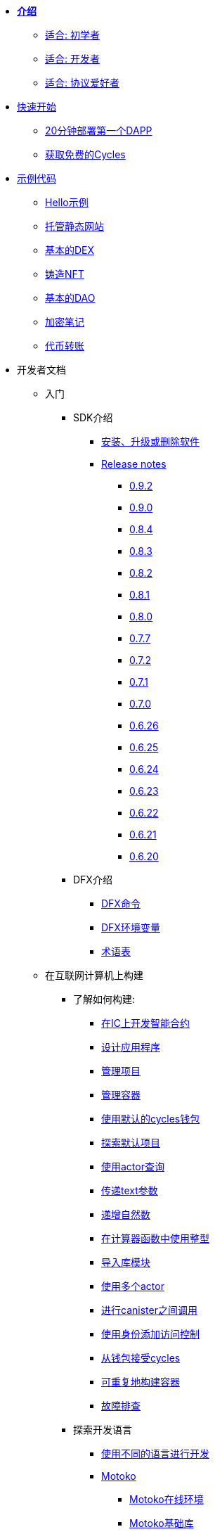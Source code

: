 * xref:introduction:welcome.adoc[**介绍**]
** xref:introduction:welcome.adoc#for-first-timers[适合: 初学者]
** xref:introduction:welcome.adoc#for-developers[适合: 开发者]
** xref:introduction:welcome.adoc#for-protocol-enthusiasts[适合: 协议爱好者]

* xref:quickstart:quickstart-intro.adoc[快速开始]
// ** xref:quickstart:newcomers.adoc[对于新人]
** xref:quickstart:how-to-deploy-hello-world-smart-contract.adoc[20分钟部署第一个DAPP]
** xref:quickstart:cycles-faucet.adoc[获取免费的Cycles]
// ** xref:quickstart:host-a-website.adoc[托管静态网站]
// ** xref:quickstart:local-quickstart.adoc[本地开发]
// ** xref:quickstart:network-quickstart.adoc[网络部署]

* xref:examples:index.adoc[示例代码]
** xref:examples:hello.adoc[Hello示例]
** xref:examples:host-a-website.adoc[托管静态网站]
** xref:examples:dex.adoc[基本的DEX]
** xref:examples:nft.adoc[铸造NFT]
** xref:examples:dao.adoc[基本的DAO]
** xref:examples:encrypted-notes.adoc[加密笔记]
** xref:examples:tokentransfer.adoc[代币转账]
// ** link:https://github.com/dfinity/awesome-dfinity[开源社区项目]
// ** xref:samples:hackathon-projects.adoc[黑客松项目]
// ** xref:samples:codelabs.adoc[Codlabs]

* 开发者文档
** 入门
*** SDK介绍
**** xref:developers-guide:install-upgrade-remove.adoc[安装、升级或删除软件]
**** xref:release-notes:sdk-release-notes.adoc[Release notes]
***** xref:release-notes:0.9.2-rn.adoc[0.9.2]
***** xref:release-notes:0.9.0-rn.adoc[0.9.0]
***** xref:release-notes:0.8.4-rn.adoc[0.8.4]
***** xref:release-notes:0.8.3-rn.adoc[0.8.3]
***** xref:release-notes:0.8.2-rn.adoc[0.8.2]
***** xref:release-notes:0.8.1-rn.adoc[0.8.1]
***** xref:release-notes:0.8.0-rn.adoc[0.8.0]
***** xref:release-notes:0.7.7-rn.adoc[0.7.7]
***** xref:release-notes:0.7.2-rn.adoc[0.7.2]
***** xref:release-notes:0.7.1-rn.adoc[0.7.1]
***** xref:release-notes:0.7.0-rn.adoc[0.7.0]
***** xref:release-notes:0.6.26-rn.adoc[0.6.26]
***** xref:release-notes:0.6.25-rn.adoc[0.6.25]
***** xref:release-notes:0.6.24-rn.adoc[0.6.24]
***** xref:release-notes:0.6.23-rn.adoc[0.6.23]
***** xref:release-notes:0.6.22-rn.adoc[0.6.22]
***** xref:release-notes:0.6.21-rn.adoc[0.6.21]
***** xref:release-notes:0.6.20-rn.adoc[0.6.20]
*** DFX介绍
**** xref:developers-guide:cli-reference.adoc[DFX命令]
**** xref:developers-guide:cli-reference/dfx-envars.adoc[DFX环境变量]
**** xref:developers-guide:glossary.adoc[术语表]
** 在互联网计算机上构建
*** 了解如何构建:
**** xref:developers-guide:sdk-guide.adoc[在IC上开发智能合约]
**** xref:developers-guide:design-apps.adoc[设计应用程序]
**** xref:developers-guide:customize-projects.adoc[管理项目]
**** xref:developers-guide:working-with-canisters.adoc[管理容器]
**** xref:developers-guide:default-wallet.adoc[使用默认的cycles钱包]
**** xref:developers-guide:tutorials/explore-templates.adoc[探索默认项目]
**** xref:developers-guide:tutorials/define-an-actor.adoc[使用actor查询]
**** xref:developers-guide:tutorials/hello-location.adoc[传递text参数]
**** xref:developers-guide:tutorials/counter-tutorial.adoc[递增自然数]
**** xref:developers-guide:tutorials/calculator.adoc[在计算器函数中使用整型]
**** xref:developers-guide:tutorials/phonebook.adoc[导入库模块]
**** xref:developers-guide:tutorials/multiple-actors.adoc[使用多个actor]
**** xref:developers-guide:tutorials/intercanister-calls.adoc[进行canister之间调用]
**** xref:developers-guide:tutorials/access-control.adoc[使用身份添加访问控制]
**** xref:developers-guide:tutorials/simple-cycles.adoc[从钱包接受cycles]
**** xref:developers-guide:tutorials/reproducible-builds.adoc[可重复地构建容器]
**** xref:developers-guide:troubleshooting.adoc[故障排查]

*** 探索开发语言

**** xref:developers-guide:work-with-languages.adoc[使用不同的语言进行开发]
**** xref:language-guide:motoko.adoc[Motoko]
***** link:https://m7sm4-2iaaa-aaaab-qabra-cai.raw.ic0.app/[Motoko在线环境]
***** xref:base-libraries:stdlib-intro.adoc[Motoko基础库]
***** Motoko Guide
****** xref:language-guide:about-this-guide.adoc[关于本指南]
****** xref:language-guide:motoko-introduction.adoc[介绍]
****** xref:language-guide:basic-concepts.adoc[基本概念和术语]
****** xref:language-guide:mutable-state.adoc[可变状态]
****** xref:language-guide:local-objects-classes.adoc[本地对象和类]
****** xref:language-guide:actors-async.adoc[Actors和异步数据]
****** xref:language-guide:errors.adoc[错误处理]
****** xref:language-guide:pattern-matching.adoc[模式匹配]
****** xref:language-guide:sharing.adoc[共享数据和行为]
****** xref:language-guide:modules-and-imports.adoc[模块和导入]
****** xref:language-guide:control-flow.adoc[(命令式)控制流]
****** xref:language-guide:structural-equality.adoc[结构方程(平等)]
****** xref:language-guide:actor-classes.adoc[Actor类]
****** xref:language-guide:caller-id.adoc[Principals和调用者身份]
****** xref:language-guide:cycles.adoc[管理cycles]
****** xref:language-guide:upgrades.adoc[稳定变量与upgrade方法]
****** xref:language-guide:compatibility.adoc[更新升级的兼容性]
****** xref:language-guide:stablememory.adoc[稳定存储(实验性)]
****** xref:language-guide:heartbeats.adoc[心跳机制(定时任务)]
****** xref:language-guide:language-manual.adoc[语言速览手册]
****** xref:language-guide:compiler-ref.adoc[编译器手册]
****** xref:language-guide:motoko-grammar.adoc[Motoko语法]
****** xref:language-guide:overview.adoc[Motoko简介]
****** xref:language-guide:style.adoc[Motoko编程规范]

**** xref:rust-guide:rust-intro.adoc[Rust]
***** xref:rust-guide:rust-quickstart.adoc[快速开始]
***** xref:rust-guide:rust-counter.adoc[简单的计数器]
***** xref:rust-guide:multiply-dependency.adoc[基础依赖]
***** xref:rust-guide:rust-profile.adoc[简介]
***** xref:rust-guide:rust-optimize.adoc[优化Rust程序]

**** xref:candid-guide:candid-intro.adoc[Candid]
***** xref:candid-guide:candid-concepts.adoc[什么是Candid?]
***** xref:candid-guide:candid-howto.adoc[如何使用]
// ***** xref:candid-guide:candid-types.adoc[参考] commented out because it had error in netlify logs
****** xref:candid-guide:candid-types.adoc[支持的类型]
****** link:https://github.com/dfinity/candid[Candid规范]
****** link:https://docs.rs/candid[Candid的Rust库]

*** 介绍互联网身份
**** xref:ic-identity-guide:what-is-ic-identity.adoc[什么是互联网身份]
**** xref:ic-identity-guide:auth-how-to.adoc[如何使用互联网身份]
**** xref:ic-identity-guide:hello-guide.adoc[Windows Hello指南]

*** 前端开发
**** xref:developers-guide:webpack-config.adoc[添加前端资源]
**** xref:developers-guide:tutorials/custom-frontend.adoc[自定义前端]
**** xref:developers-guide:tutorials/my-contacts.adoc[添加CSS样式]

*** Security Best Practices
**** xref:security-best-practices:introduction.adoc[Introduction]
**** xref:security-best-practices:general-security-best-practices.adoc[General Security Best Practices]
**** xref:security-best-practices:web-app-development-security-best-practices.adoc[Web App Development Security Best Practices]
**** xref:security-best-practices:rust-canister-development-security-best-practices.adoc[Rust Canister Development Security Best Practices]
* 协议文档
** .xref:developers-guide:concepts/concepts-intro.adoc[概念]
*** xref:developers-guide:concepts/what-is-IC.adoc[什么是IC(互联网计算机)]
*** xref:interface-spec:index.adoc[互联网计算机接口规范]
*** xref:developers-guide:concepts/nodes-subnets.adoc[节点和子网络]
*** xref:developers-guide:concepts/data-centers.adoc[去中心化数据中心]
*** xref:developers-guide:concepts/canisters-code.adoc[Canister和代码]
*** xref:developers-guide:concepts/trust-in-canisters.adoc[信任canister]
*** xref:developers-guide:concepts/tokens-cycles.adoc[代币和cycles]
*** xref:developers-guide:concepts/governance.adoc[神经元和治理]
*** xref:developers-guide:concepts/bitcoin-integration.adoc[比特币整合]

* 通用文档
** Overview of self-custody
*** xref:token-holders:custody-options-intro.adoc[Choosing self-custody for digital assets]
*** xref:token-holders:self-custody-quickstart.adoc[Self-custody quick start]
** 账本概述
*** xref:integration:ledger-quick-start.adoc[账本快速开始]
** NNS概述
*** xref:token-holders:nns-app-quickstart.adoc[NNS应用快速开始]

* 其他资源
** 开发者视频
*** link:https://www.youtube.com/watch?v=oxEr8UzGeBo&list=PLuhDt1vhGcrf4DgKZecU3ar_RA1cB0vUT&index=11&ab_channel=DFINITY[Internet Identity^]
*** link:https://www.youtube.com/watch?v=4eSceDOS-Ms&list=PLuhDt1vhGcrf4DgKZecU3ar_RA1cB0vUT&index=21&ab_channel=DFINITY[Motoko^]
*** link:https://www.youtube.com/watch?v=GzkRsbqPaA0&ab_channel=DFINITY[Building a multiplayer game for the Internet Computer^]
*** link:https://www.youtube.com/watch?v=b_nc6yx5_DQ&list=PLuhDt1vhGcrf4DgKZecU3ar_RA1cB0vUT&index=7&ab_channel=DFINITY[Deploying static sites to the Internet Computer^]
*** link:https://www.youtube.com/watch?v=2miweY9-vZc&list=PLuhDt1vhGcrf4DgKZecU3ar_RA1cB0vUT&index=6&ab_channel=DFINITY[Zero to fullstack: web apps on the Internet Computer ^]

** 协议视频
*** link:https://dfinity.org/technicals/[Technical library^]

** 开发者工具
*** xref:ROOT:download.adoc[DFINITY Canister SDK]
*** link:https://github.com/dfinity/cdk-rs[Rust CDK^]
*** link:https://github.com/kritzcreek/vessel[Vessel Package Manager^]
*** link:https://marketplace.visualstudio.com/items?itemName=dfinity-foundation.vscode-motoko[Motoko VS Code Extension^]
*** link:https://github.com/dfinity/agent-js[Agent JS^]
*** link:https://github.com/sudograph/sudograph[Sudograph^]
*** link:https://github.com/dfinity/cycles-wallet[Cycles Wallet^]
*** link:https://m7sm4-2iaaa-aaaab-qabra-cai.raw.ic0.app/[Motoko Playground^]
*** link:https://github.com/dfinity/quill[Quill^]

** 社区资源
*** link:https://ic.rocks/[ic.rocks (Block explorer)^]
*** link:https://plugwallet.ooo/[Plug (Browser-based wallet extension)^]
*** link:https://fleek.co/[Fleek (Netlify for the open web)^]
*** link:http://faucet.dfinity.org/[Cycles Faucet^]

** xref:developers-guide:computation-and-storage-costs.adoc[Computation and Storage Costs]

* 社区
** link:https://discord.gg/cA7y6ezyE2[Developer Discord^]
** link:https://forum.dfinity.org/[Developer Forum^]
